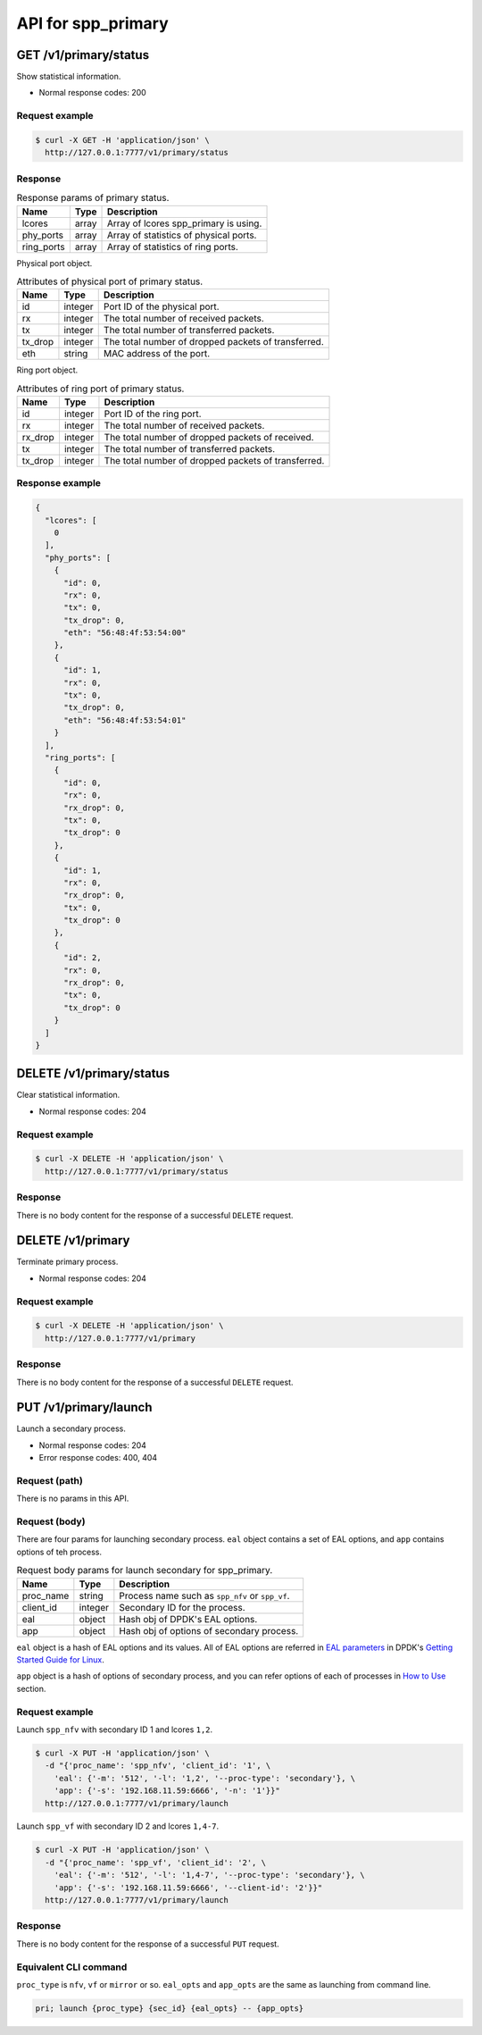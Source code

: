 ..  SPDX-License-Identifier: BSD-3-Clause
    Copyright(c) 2018-2019 Nippon Telegraph and Telephone Corporation


.. _spp_ctl_rest_api_spp_primary:

API for spp_primary
===================

GET /v1/primary/status
----------------------

Show statistical information.

* Normal response codes: 200


Request example
~~~~~~~~~~~~~~~

.. code-block:: console

    $ curl -X GET -H 'application/json' \
      http://127.0.0.1:7777/v1/primary/status


Response
~~~~~~~~

.. _table_spp_ctl_primary_status:

.. table:: Response params of primary status.

    +------------+-------+----------------------------------------+
    | Name       | Type  | Description                            |
    |            |       |                                        |
    +============+=======+========================================+
    | lcores     | array | Array of lcores spp_primary is using.  |
    +------------+-------+----------------------------------------+
    | phy_ports  | array | Array of statistics of physical ports. |
    +------------+-------+----------------------------------------+
    | ring_ports | array | Array of statistics of ring ports.     |
    +------------+-------+----------------------------------------+

Physical port object.

.. _table_spp_ctl_primary_status_phy:

.. table:: Attributes of physical port of primary status.

    +---------+---------+-----------------------------------------------------+
    | Name    | Type    | Description                                         |
    |         |         |                                                     |
    +=========+=========+=====================================================+
    | id      | integer | Port ID of the physical port.                       |
    +---------+---------+-----------------------------------------------------+
    | rx      | integer | The total number of received packets.               |
    +---------+---------+-----------------------------------------------------+
    | tx      | integer | The total number of transferred packets.            |
    +---------+---------+-----------------------------------------------------+
    | tx_drop | integer | The total number of dropped packets of transferred. |
    +---------+---------+-----------------------------------------------------+
    | eth     | string  | MAC address of the port.                            |
    +---------+---------+-----------------------------------------------------+

Ring port object.

.. _table_spp_ctl_primary_status_ring:

.. table:: Attributes of ring port of primary status.

    +---------+---------+-----------------------------------------------------+
    | Name    | Type    | Description                                         |
    |         |         |                                                     |
    +=========+=========+=====================================================+
    | id      | integer | Port ID of the ring port.                           |
    +---------+---------+-----------------------------------------------------+
    | rx      | integer | The total number of received packets.               |
    +---------+---------+-----------------------------------------------------+
    | rx_drop | integer | The total number of dropped packets of received.    |
    +---------+---------+-----------------------------------------------------+
    | tx      | integer | The total number of transferred packets.            |
    +---------+---------+-----------------------------------------------------+
    | tx_drop | integer | The total number of dropped packets of transferred. |
    +---------+---------+-----------------------------------------------------+


Response example
~~~~~~~~~~~~~~~~

.. code-block:: json

    {
      "lcores": [
        0
      ],
      "phy_ports": [
        {
          "id": 0,
          "rx": 0,
          "tx": 0,
          "tx_drop": 0,
          "eth": "56:48:4f:53:54:00"
        },
        {
          "id": 1,
          "rx": 0,
          "tx": 0,
          "tx_drop": 0,
          "eth": "56:48:4f:53:54:01"
        }
      ],
      "ring_ports": [
        {
          "id": 0,
          "rx": 0,
          "rx_drop": 0,
          "tx": 0,
          "tx_drop": 0
        },
        {
          "id": 1,
          "rx": 0,
          "rx_drop": 0,
          "tx": 0,
          "tx_drop": 0
        },
        {
          "id": 2,
          "rx": 0,
          "rx_drop": 0,
          "tx": 0,
          "tx_drop": 0
        }
      ]
    }


DELETE /v1/primary/status
-------------------------

Clear statistical information.

* Normal response codes: 204


Request example
~~~~~~~~~~~~~~~

.. code-block:: console

    $ curl -X DELETE -H 'application/json' \
      http://127.0.0.1:7777/v1/primary/status


Response
~~~~~~~~

There is no body content for the response of a successful ``DELETE`` request.


DELETE /v1/primary
------------------

Terminate primary process.

* Normal response codes: 204


Request example
~~~~~~~~~~~~~~~

.. code-block:: console

    $ curl -X DELETE -H 'application/json' \
      http://127.0.0.1:7777/v1/primary


Response
~~~~~~~~

There is no body content for the response of a successful ``DELETE`` request.


PUT /v1/primary/launch
----------------------

Launch a secondary process.

* Normal response codes: 204
* Error response codes: 400, 404


Request (path)
~~~~~~~~~~~~~~

There is no params in this API.


Request (body)
~~~~~~~~~~~~~~

There are four params for launching secondary process. ``eal`` object
contains a set of EAL options, and ``app`` contains options of teh process.

.. _table_spp_ctl_spp_primary_launch_body:

.. table:: Request body params for launch secondary for spp_primary.

    +-----------+---------+-------------------------------------------------+
    | Name      | Type    | Description                                     |
    |           |         |                                                 |
    +===========+=========+=================================================+
    | proc_name | string  | Process name such as ``spp_nfv`` or ``spp_vf``. |
    +-----------+---------+-------------------------------------------------+
    | client_id | integer | Secondary ID for the process.                   |
    +-----------+---------+-------------------------------------------------+
    | eal       | object  | Hash obj of DPDK's EAL options.                 |
    +-----------+---------+-------------------------------------------------+
    | app       | object  | Hash obj of options of secondary process.       |
    +-----------+---------+-------------------------------------------------+

``eal`` object is a hash of EAL options and its values. All of EAL options
are referred in
`EAL parameters
<https://doc.dpdk.org/guides/linux_gsg/linux_eal_parameters.html>`_
in DPDK's
`Getting Started Guide for Linux
<https://doc.dpdk.org/guides/linux_gsg/index.html>`_.

``app`` object is a hash of options of secondary process, and you can refer
options of each of processes in
`How to Use
<https://spp-tmp.readthedocs.io/en/latest/setup/howto_use.html>`_
section.


Request example
~~~~~~~~~~~~~~~

Launch ``spp_nfv`` with secondary ID 1 and lcores ``1,2``.

.. code-block:: console

    $ curl -X PUT -H 'application/json' \
      -d "{'proc_name': 'spp_nfv', 'client_id': '1', \
        'eal': {'-m': '512', '-l': '1,2', '--proc-type': 'secondary'}, \
        'app': {'-s': '192.168.11.59:6666', '-n': '1'}}"
      http://127.0.0.1:7777/v1/primary/launch

Launch ``spp_vf`` with secondary ID 2 and lcores ``1,4-7``.

.. code-block:: console

    $ curl -X PUT -H 'application/json' \
      -d "{'proc_name': 'spp_vf', 'client_id': '2', \
        'eal': {'-m': '512', '-l': '1,4-7', '--proc-type': 'secondary'}, \
        'app': {'-s': '192.168.11.59:6666', '--client-id': '2'}}"
      http://127.0.0.1:7777/v1/primary/launch


Response
~~~~~~~~

There is no body content for the response of a successful ``PUT`` request.


Equivalent CLI command
~~~~~~~~~~~~~~~~~~~~~~

``proc_type`` is ``nfv``, ``vf`` or ``mirror`` or so.
``eal_opts`` and ``app_opts`` are the same as launching from command line.

.. code-block:: none

    pri; launch {proc_type} {sec_id} {eal_opts} -- {app_opts}
